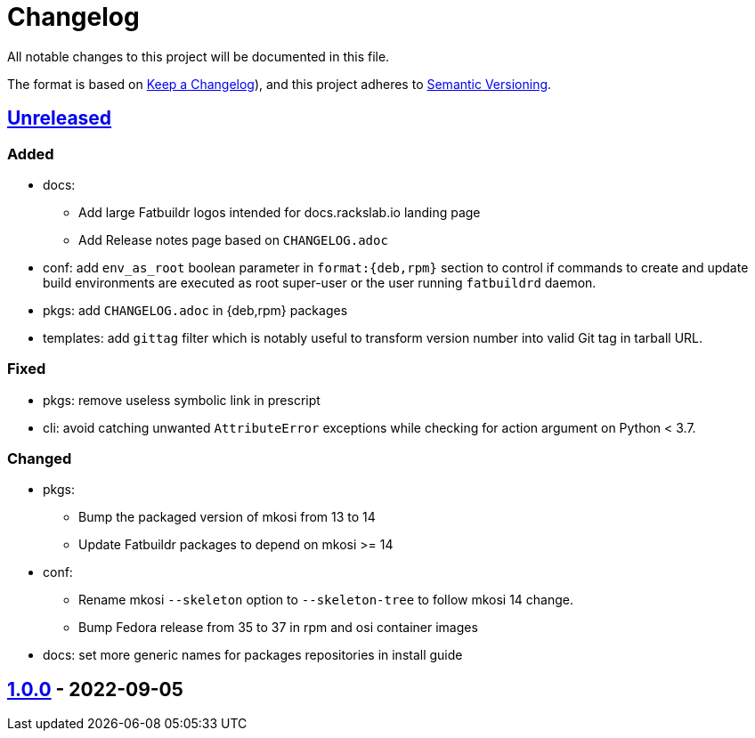 // tag::header[]
= Changelog

All notable changes to this project will be documented in this file.

The format is based on https://keepachangelog.com/en/1.0.0/[Keep a Changelog]),
and this project adheres to https://semver.org/spec/v2.0.0.html[Semantic Versioning].
// end::header[]

:unreleased: https://github.com/rackslab/fatbuildr/compare/v1.0.0...HEAD
:v100: https://github.com/rackslab/fatbuildr/releases/tag/v1.0.0

== {unreleased}[Unreleased]

=== Added
* docs:
** Add large Fatbuildr logos intended for docs.rackslab.io landing page
** Add Release notes page based on `CHANGELOG.adoc`
* conf: add `env_as_root` boolean parameter in `format:{deb,rpm}` section to
  control if commands to create and update build environments are executed as
  root super-user or the user running `fatbuildrd` daemon.
* pkgs: add `CHANGELOG.adoc` in {deb,rpm} packages
* templates: add `gittag` filter which is notably useful to transform version
  number into valid Git tag in tarball URL.

=== Fixed
* pkgs: remove useless symbolic link in prescript
* cli: avoid catching unwanted `AttributeError` exceptions while checking for
  action argument on Python < 3.7.

=== Changed
* pkgs:
** Bump the packaged version of mkosi from 13 to 14
** Update Fatbuildr packages to depend on mkosi >= 14
* conf:
** Rename mkosi `--skeleton` option to `--skeleton-tree` to follow mkosi 14
   change.
** Bump Fedora release from 35 to 37 in rpm and osi container images
* docs: set more generic names for packages repositories in install guide

== {v100}[1.0.0] - 2022-09-05
